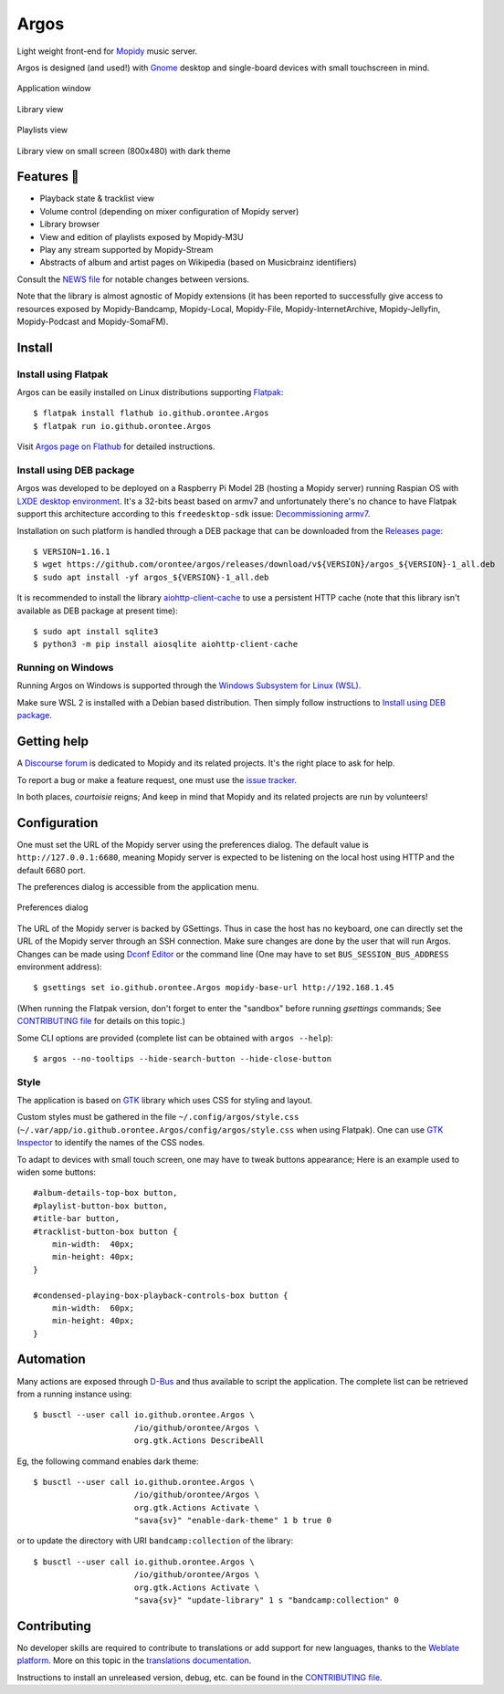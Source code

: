 *****
Argos
*****

.. image:: https://img.shields.io/badge/code%20style-black-000000.svg
    :target: https://github.com/psf/black
    :alt: Code style: black

.. image:: https://www.mypy-lang.org/static/mypy_badge.svg
    :target: https://mypy-lang.org/
    :alt: Type check: mypy

.. image:: https://hosted.weblate.org/widget/argos/argos/svg-badge.svg
    :target: https://hosted.weblate.org/engage/argos/
    :alt: Translations: Weblate

.. image:: https://github.com/orontee/argos/actions/workflows/build.yaml/badge.svg
    :target: https://github.com/orontee/argos/actions/workflows/build.yaml
    :alt: CI build status

.. image:: https://img.shields.io/badge/License-GPL--3.0-purple.svg
    :target: https://github.com/orontee/argos/blob/main/LICENSE
    :alt: License: GPL 3.0

.. image:: https://img.shields.io/badge/Store-Flathub-red.svg
    :target: https://flathub.org/fr/apps/io.github.orontee.Argos
    :alt: Store: Flathub

Light weight front-end for `Mopidy <https://mopidy.com/>`_ music server.

Argos is designed (and used!) with `Gnome <https://gnome.org>`_
desktop and single-board devices with small touchscreen in mind.

.. figure:: docs/screenshot.png
   :alt: Application window screenshot
   :align: center
   :width: 600

   Application window

.. figure:: docs/screenshot-library-view.png
   :alt: Library view screenshot
   :align: center
   :width: 750

   Library view

.. figure:: docs/screenshot-playlists-view.png
   :alt: Playlists view screenshot
   :align: center
   :width: 600

   Playlists view

.. figure:: docs/screenshot-small-screen.png
   :alt: Library view on small screen
   :align: center
   :width: 400

   Library view on small screen (800x480) with dark theme

Features 🥳
===========

* Playback state & tracklist view

* Volume control (depending on mixer configuration of Mopidy server)

* Library browser

* View and edition of playlists exposed by Mopidy-M3U

* Play any stream supported by Mopidy-Stream

* Abstracts of album and artist pages on Wikipedia (based on
  Musicbrainz identifiers)

Consult the `NEWS file </NEWS.rst>`_ for notable changes between
versions.

Note that the library is almost agnostic of Mopidy extensions (it has
been reported to successfully give access to resources exposed by
Mopidy-Bandcamp, Mopidy-Local, Mopidy-File, Mopidy-InternetArchive,
Mopidy-Jellyfin, Mopidy-Podcast and Mopidy-SomaFM).

Install
=======

Install using Flatpak
---------------------

Argos can be easily installed on Linux distributions supporting
`Flatpak <https://flatpak.org/>`_::

  $ flatpak install flathub io.github.orontee.Argos
  $ flatpak run io.github.orontee.Argos

Visit `Argos page on Flathub
<https://flathub.org/apps/details/io.github.orontee.Argos>`_ for
detailed instructions.

Install using DEB package
-------------------------

Argos was developed to be deployed on a Raspberry Pi Model 2B (hosting a Mopidy
server) running Raspian OS with `LXDE desktop environment
<http://www.lxde.org/>`_. It's a 32-bits beast based on armv7 and unfortunately
there's no chance to have Flatpak support this architecture according to this
``freedesktop-sdk`` issue: `Decommissioning armv7
<https://gitlab.com/freedesktop-sdk/freedesktop-sdk/-/issues/1105>`_.

Installation on such platform is handled through a DEB package that
can be downloaded from the `Releases page
<https://github.com/orontee/argos/releases>`_::

  $ VERSION=1.16.1
  $ wget https://github.com/orontee/argos/releases/download/v${VERSION}/argos_${VERSION}-1_all.deb
  $ sudo apt install -yf argos_${VERSION}-1_all.deb

It is recommended to install the library `aiohttp-client-cache
<https://aiohttp-client-cache.readthedocs.io/en/latest/index.html>`_
to use a persistent HTTP cache (note that this library isn't available
as DEB package at present time)::

  $ sudo apt install sqlite3
  $ python3 -m pip install aiosqlite aiohttp-client-cache

Running on Windows
------------------

Running Argos on Windows is supported through the `Windows Subsystem for Linux
(WSL) <https://learn.microsoft.com/windows/wsl/>`_.

Make sure WSL 2 is installed with a Debian based distribution. Then simply
follow instructions to `Install using DEB package`_.

Getting help
============

A `Discourse forum <https://discourse.mopidy.com>`_ is dedicated to Mopidy and
its related projects. It's the right place to ask for help.

To report a bug or make a feature request, one must use the `issue tracker
<https://github.com/orontee/argos/issues>`_.

In both places, *courtoisie* reigns; And keep in mind that Mopidy and its
related projects are run by volunteers!

Configuration
=============

One must set the URL of the Mopidy server using the preferences
dialog. The default value is ``http://127.0.0.1:6680``, meaning Mopidy
server is expected to be listening on the local host using HTTP and
the default 6680 port.

The preferences dialog is accessible from the application menu.

.. figure:: docs/screenshot-preferences.png
   :alt: Preferences dialog
   :align: center
   :width: 200

   Preferences dialog

The URL of the Mopidy server is backed by GSettings. Thus in case the
host has no keyboard, one can directly set the URL of the Mopidy
server through an SSH connection. Make sure changes are done by the
user that will run Argos. Changes can be made using `Dconf Editor
<https://wiki.gnome.org/Apps/DconfEditor>`_ or the command line (One
may have to set ``BUS_SESSION_BUS_ADDRESS`` environment address)::

  $ gsettings set io.github.orontee.Argos mopidy-base-url http://192.168.1.45

(When running the Flatpak version, don't forget to enter the "sandbox"
before running `gsettings` commands; See `CONTRIBUTING file
</CONTRIBUTING.rst>`_ for details on this topic.)

Some CLI options are provided (complete list can be obtained with
``argos --help``)::

  $ argos --no-tooltips --hide-search-button --hide-close-button

Style
-----

The application is based on `GTK <https://www.gtk.org/>`_ library
which uses CSS for styling and layout.

Custom styles must be gathered in the file
``~/.config/argos/style.css``
(``~/.var/app/io.github.orontee.Argos/config/argos/style.css`` when
using Flatpak). One can use `GTK Inspector
<https://developer.gnome.org/documentation/tools/inspector.html>`_ to
identify the names of the CSS nodes.

To adapt to devices with small touch screen, one may have to tweak
buttons appearance; Here is an example used to widen some buttons::

  #album-details-top-box button,
  #playlist-button-box button,
  #title-bar button,
  #tracklist-button-box button {
      min-width:  40px;
      min-height: 40px;
  }

  #condensed-playing-box-playback-controls-box button {
      min-width:  60px;
      min-height: 40px;
  }

Automation
==========

Many actions are exposed through `D-Bus
<https://www.freedesktop.org/wiki/Software/dbus/>`_ and thus available
to script the application. The complete list can be retrieved from a
running instance using::

  $ busctl --user call io.github.orontee.Argos \
                       /io/github/orontee/Argos \
                       org.gtk.Actions DescribeAll

Eg, the following command enables dark theme::

  $ busctl --user call io.github.orontee.Argos \
                       /io/github/orontee/Argos \
                       org.gtk.Actions Activate \
                       "sava{sv}" "enable-dark-theme" 1 b true 0

or to update the directory with URI ``bandcamp:collection`` of
the library::

  $ busctl --user call io.github.orontee.Argos \
                       /io/github/orontee/Argos \
                       org.gtk.Actions Activate \
                       "sava{sv}" "update-library" 1 s "bandcamp:collection" 0

Contributing
============

No developer skills are required to contribute to translations or add
support for new languages, thanks to the `Weblate platform
<https://hosted.weblate.org/projects/argos/argos/>`_. More on this
topic in the `translations documentation </po/README.rst>`_.

Instructions to install an unreleased version, debug, etc. can be found
in the `CONTRIBUTING file </CONTRIBUTING.rst>`_.
